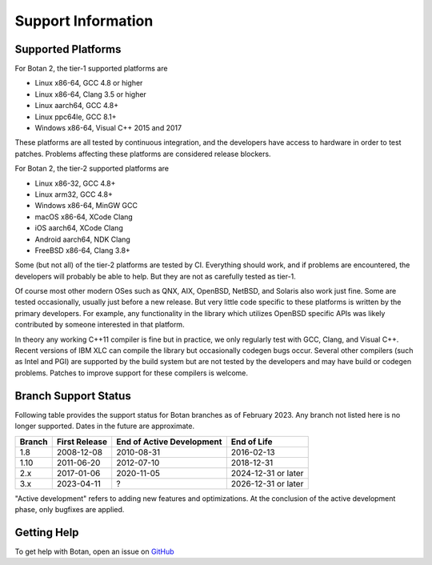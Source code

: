Support Information
=======================

Supported Platforms
------------------------

For Botan 2, the tier-1 supported platforms are

* Linux x86-64, GCC 4.8 or higher
* Linux x86-64, Clang 3.5 or higher
* Linux aarch64, GCC 4.8+
* Linux ppc64le, GCC 8.1+
* Windows x86-64, Visual C++ 2015 and 2017

These platforms are all tested by continuous integration, and the developers
have access to hardware in order to test patches. Problems affecting these
platforms are considered release blockers.

For Botan 2, the tier-2 supported platforms are

* Linux x86-32, GCC 4.8+
* Linux arm32, GCC 4.8+
* Windows x86-64, MinGW GCC
* macOS x86-64, XCode Clang
* iOS aarch64, XCode Clang
* Android aarch64, NDK Clang
* FreeBSD x86-64, Clang 3.8+

Some (but not all) of the tier-2 platforms are tested by CI. Everything should
work, and if problems are encountered, the developers will probably be able to
help. But they are not as carefully tested as tier-1.

Of course most other modern OSes such as QNX, AIX, OpenBSD, NetBSD, and Solaris
also work just fine. Some are tested occasionally, usually just before a new
release. But very little code specific to these platforms is written by the
primary developers. For example, any functionality in the library which
utilizes OpenBSD specific APIs was likely contributed by someone interested in
that platform.

In theory any working C++11 compiler is fine but in practice, we only regularly
test with GCC, Clang, and Visual C++. Recent versions of IBM XLC can compile
the library but occasionally codegen bugs occur. Several other compilers (such
as Intel and PGI) are supported by the build system but are not tested by the
developers and may have build or codegen problems. Patches to improve support
for these compilers is welcome.

Branch Support Status
-------------------------

Following table provides the support status for Botan branches as of
February 2023. Any branch not listed here is no longer supported.
Dates in the future are approximate.

============== ============== ========================== ============
Branch         First Release  End of Active Development  End of Life
============== ============== ========================== ============
1.8            2008-12-08     2010-08-31                 2016-02-13
1.10           2011-06-20     2012-07-10                 2018-12-31
2.x            2017-01-06     2020-11-05                 2024-12-31 or later
3.x            2023-04-11     ?                          2026-12-31 or later
============== ============== ========================== ============

"Active development" refers to adding new features and optimizations. At the
conclusion of the active development phase, only bugfixes are applied.

Getting Help
------------------

To get help with Botan, open an issue on
`GitHub <https://github.com/randombit/botan/issues>`_
